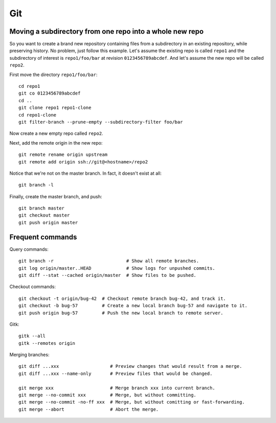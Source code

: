 Git
===
Moving a subdirectory from one repo into a whole new repo
---------------------------------------------------------
So you want to create a brand new repository containing
files from a subdirectory in an existing repository,
while preserving history.
No problem, just follow this example.
Let's assume the existing repo is called ``repo1`` and the
subdirectory of interest is ``repo1/foo/bar``
at revision ``0123456789abcdef``.
And let's assume the new repo will be called ``repo2``.

First move the directory ``repo1/foo/bar``:
::

   cd repo1
   git co 0123456789abcdef
   cd ..
   git clone repo1 repo1-clone
   cd repo1-clone
   git filter-branch --prune-empty --subdirectory-filter foo/bar

Now create a new empty repo called ``repo2``.

Next, add the remote origin in the new repo:
::

   git remote rename origin upstream
   git remote add origin ssh://git@<hostname>/repo2

Notice that we're not on the master branch. In fact,
it doesn't exist at all:
::
   
   git branch -l

Finally, create the master branch, and push:
::

   git branch master
   git checkout master
   git push origin master

Frequent commands
-----------------
Query commands:
::

   git branch -r                           # Show all remote branches.
   git log origin/master..HEAD             # Show logs for unpushed commits.
   git diff --stat --cached origin/master  # Show files to be pushed.

Checkout commands:
::
   
   git checkout -t origin/bug-42  # Checkout remote branch bug-42, and track it.
   git checkout -b bug-57         # Create a new local branch bug-57 and navigate to it.
   git push origin bug-57         # Push the new local branch to remote server.
   
Gitk:
::

   gitk --all
   gitk --remotes origin
   
Merging branches:
::

   git diff ...xxx                   # Preview changes that would result from a merge.
   git diff ...xxx --name-only       # Preview files that would be changed.
   
   git merge xxx                     # Merge branch xxx into current branch.
   git merge --no-commit xxx         # Merge, but without committing.
   git merge --no-commit -no-ff xxx  # Merge, but without comitting or fast-forwarding.
   git merge --abort                 # Abort the merge.
